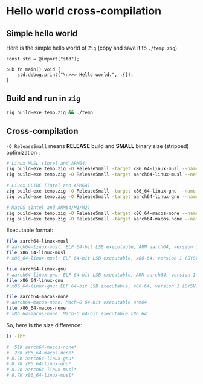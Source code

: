 * Hello world cross-compilation

** Simple hello world

Here is the simple hello world of =Zig= (copy and save it to =./temp.zig=)

#+BEGIN_SRC zig
  const std = @import("std");

  pub fn main() void {
      std.debug.print("\n>>> Hello world.", .{});
  }
#+END_SRC


** Build and run in =zig=

#+BEGIN_SRC bash
  zig build-exe temp.zig && ./temp
#+END_SRC



** Cross-compilation

=-O ReleaseSmall= means *RELEASE* build and *SMALL* binary size (stripped) optimization :

#+BEGIN_SRC bash
  # Linux MUSL (Intel and ARM64)
  zig build-exe temp.zig -O ReleaseSmall -target x86_64-linux-musl --name x86_64-linux-musl
  zig build-exe temp.zig -O ReleaseSmall -target aarch64-linux-musl --name aarch64-linux-musl

  # Liunx GLIBC (Intel and ARM64)
  zig build-exe temp.zig -O ReleaseSmall -target x86_64-linux-gnu --name x86_64-linux-gnu
  zig build-exe temp.zig -O ReleaseSmall -target aarch64-linux-gnu --name aarch64-linux-gnu

  # MacOS (Intel and ARM64/M1/M2)
  zig build-exe temp.zig -O ReleaseSmall -target x86_64-macos-none --name x86_64-macos-none
  zig build-exe temp.zig -O ReleaseSmall -target aarch64-macos-none --name aarch64-macos-none
#+END_SRC


Executable format:

#+BEGIN_SRC bash
  file aarch64-linux-musl
  # aarch64-linux-musl: ELF 64-bit LSB executable, ARM aarch64, version 1 (SYSV), statically linked, stripped
  file x86_64-linux-musl
  # x86_64-linux-musl: ELF 64-bit LSB executable, x86-64, version 1 (SYSV), statically linked, stripped

  file aarch64-linux-gnu
  # aarch64-linux-gnu: ELF 64-bit LSB executable, ARM aarch64, version 1 (SYSV), statically linked, stripped
  file x86_64-linux-gnu
  # x86_64-linux-gnu: ELF 64-bit LSB executable, x86-64, version 1 (SYSV), statically linked, stripped

  file aarch64-macos-none
  # aarch64-macos-none: Mach-O 64-bit executable arm64
  file x86_64-macos-none
  # x86_64-macos-none: Mach-O 64-bit executable x86_64
#+END_SRC


So, here is the size difference:

#+BEGIN_SRC bash
  ls -lht

  #  51K aarch64-macos-none*
  #  23K x86_64-macos-none*
  # 8.7K aarch64-linux-gnu*
  # 8.7K x86_64-linux-gnu*
  # 8.7K aarch64-linux-musl*
  # 8.7K x86_64-linux-musl*
#+END_SRC

